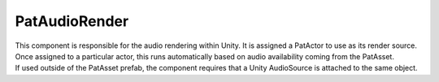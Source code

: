 PatAudioRender
============================================================

| This component is responsible for the audio rendering within Unity. It is assigned a PatActor to use as its render source.
| Once assigned to a particular actor, this runs automatically based on audio availability coming from the PatAsset.
| If used outside of the PatAsset prefab, the component requires that a Unity AudioSource is attached to the same object.
